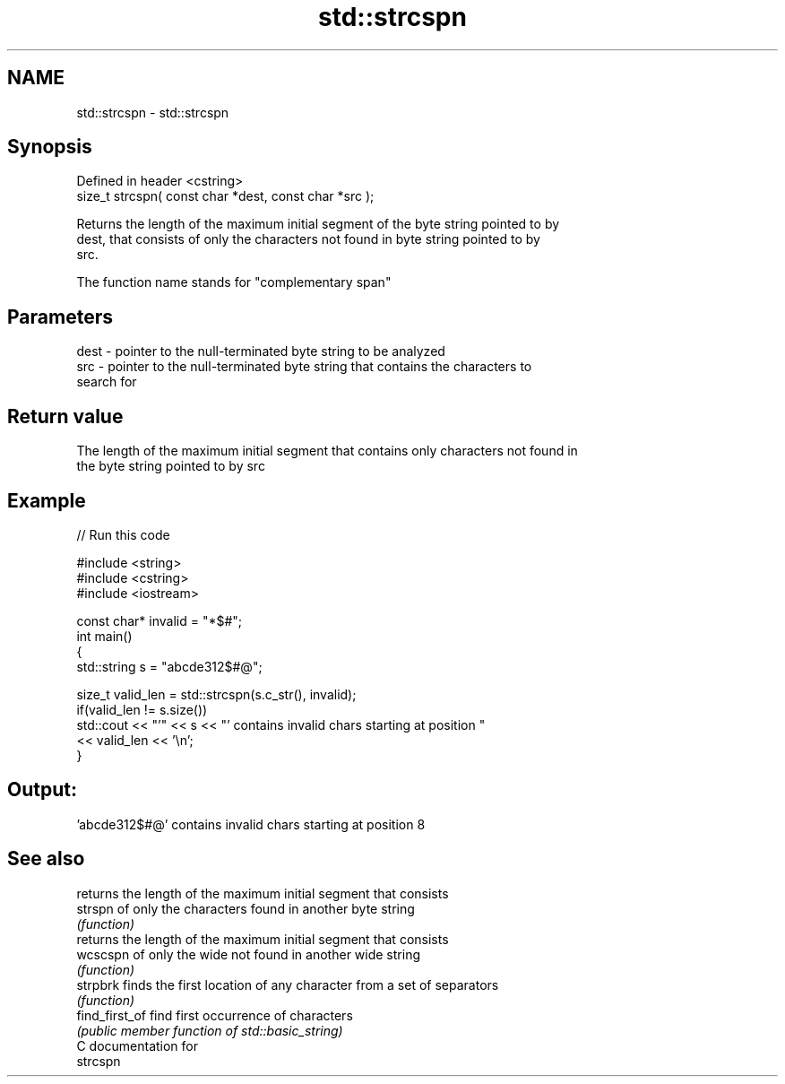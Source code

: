 .TH std::strcspn 3 "2019.03.28" "http://cppreference.com" "C++ Standard Libary"
.SH NAME
std::strcspn \- std::strcspn

.SH Synopsis
   Defined in header <cstring>
   size_t strcspn( const char *dest, const char *src );

   Returns the length of the maximum initial segment of the byte string pointed to by
   dest, that consists of only the characters not found in byte string pointed to by
   src.

   The function name stands for "complementary span"

.SH Parameters

   dest - pointer to the null-terminated byte string to be analyzed
   src  - pointer to the null-terminated byte string that contains the characters to
          search for

.SH Return value

   The length of the maximum initial segment that contains only characters not found in
   the byte string pointed to by src

.SH Example

   
// Run this code

 #include <string>
 #include <cstring>
 #include <iostream>
  
 const char* invalid = "*$#";
 int main()
 {
     std::string s = "abcde312$#@";
  
     size_t valid_len = std::strcspn(s.c_str(), invalid);
     if(valid_len != s.size())
        std::cout << "'" << s << "' contains invalid chars starting at position "
                  << valid_len << '\\n';
 }

.SH Output:

 'abcde312$#@' contains invalid chars starting at position 8

.SH See also

                 returns the length of the maximum initial segment that consists
   strspn        of only the characters found in another byte string
                 \fI(function)\fP 
                 returns the length of the maximum initial segment that consists
   wcscspn       of only the wide not found in another wide string
                 \fI(function)\fP 
   strpbrk       finds the first location of any character from a set of separators
                 \fI(function)\fP 
   find_first_of find first occurrence of characters
                 \fI(public member function of std::basic_string)\fP 
   C documentation for
   strcspn
